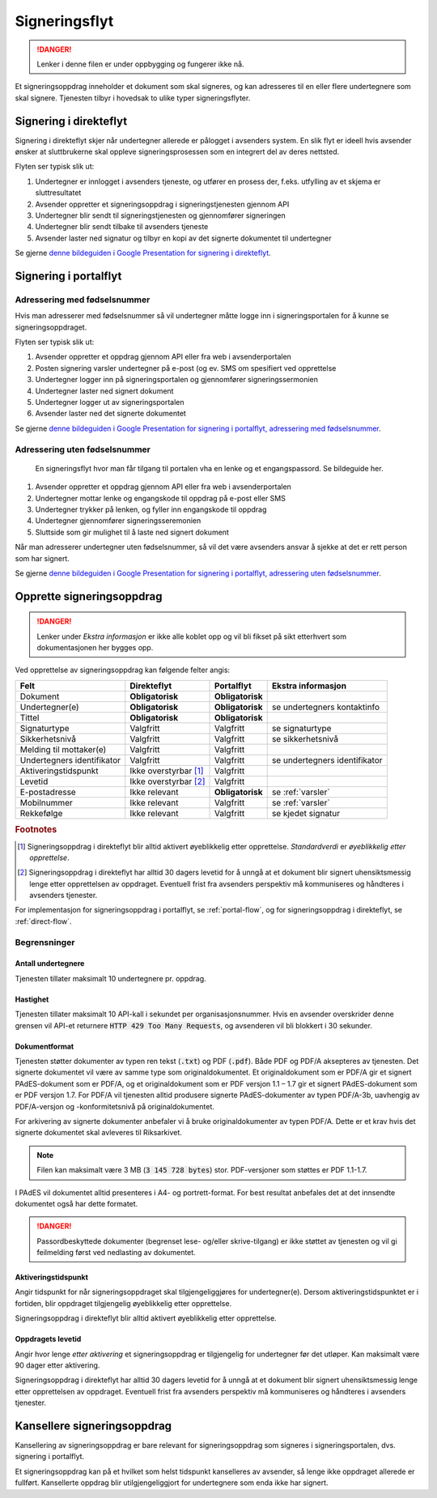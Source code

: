 Signeringsflyt
*******************

..  DANGER::
    Lenker i denne filen er under oppbygging og fungerer ikke nå.

Et signeringsoppdrag inneholder et dokument som skal signeres, og kan adresseres til en eller flere undertegnere som skal signere. Tjenesten tilbyr i hovedsak to ulike typer signeringsflyter.

.. _signering-i-direkteflyt:

Signering i direkteflyt
========================

Signering i direkteflyt skjer når undertegner allerede er pålogget i avsenders system. En slik flyt er ideell hvis avsender ønsker at sluttbrukerne skal oppleve signeringsprosessen som en integrert del av deres nettsted.

Flyten ser typisk slik ut:

#. Undertegner er innlogget i avsenders tjeneste, og utfører en prosess der, f.eks. utfylling av et skjema er sluttresultatet
#. Avsender oppretter et signeringsoppdrag i signeringstjenesten gjennom API
#. Undertegner blir sendt til signeringstjenesten og gjennomfører signeringen
#. Undertegner blir sendt tilbake til avsenders tjeneste
#. Avsender laster ned signatur og tilbyr en kopi av det signerte dokumentet til undertegner

Se gjerne `denne bildeguiden i Google Presentation for signering i direkteflyt <https://docs.google.com/presentation/d/14Q_-YzaxcGsZOgUR6rJl7rWSwLZwujnuqgkKCrxksoA/edit#slide=id.g3922592cb8_0_0>`_.

.. _signering-i-portalflyt:

Signering i portalflyt
========================

Adressering med fødselsnummer
______________________________

Hvis man adresserer med fødselsnummer så vil undertegner måtte logge inn i signeringsportalen for å kunne se signeringsoppdraget.

Flyten ser typisk slik ut:

#. Avsender oppretter et oppdrag gjennom API eller fra web i avsenderportalen
#. Posten signering varsler undertegner på e-post (og ev. SMS om spesifiert ved opprettelse
#. Undertegner logger inn på signeringsportalen og gjennomfører signeringssermonien
#. Undertegner laster ned signert dokument
#. Undertegner logger ut av signeringsportalen
#. Avsender laster ned det signerte dokumentet

Se gjerne `denne bildeguiden i Google Presentation for signering i portalflyt, adressering med fødselsnummer <https://docs.google.com/presentation/d/14Q_-YzaxcGsZOgUR6rJl7rWSwLZwujnuqgkKCrxksoA/edit#slide=id.g36b93b9965_0_57>`_.

Adressering uten fødselsnummer
_______________________________

 En signeringsflyt hvor man får tilgang til portalen vha en lenke og et engangspassord. Se bildeguide her.

#. Avsender oppretter et oppdrag gjennom API eller fra web i avsenderportalen
#. Undertegner mottar lenke og engangskode til oppdrag på e-post eller SMS
#. Undertegner trykker på lenken, og fyller inn engangskode til oppdrag
#. Undertegner gjennomfører signeringsseremonien
#. Sluttside som gir mulighet til å laste ned signert dokument

Når man adresserer undertegner uten fødselsnummer, så vil det være avsenders ansvar å sjekke at det er rett person som har signert.

Se gjerne `denne bildeguiden i Google Presentation for signering i portalflyt, adressering uten fødselsnummer <https://docs.google.com/presentation/d/14Q_-YzaxcGsZOgUR6rJl7rWSwLZwujnuqgkKCrxksoA/edit#slide=id.g2e3b4edaeb_0_1>`_.

Opprette signeringsoppdrag
===========================

..  DANGER::
    Lenker under *Ekstra informasjon* er ikke alle koblet opp og vil bli fikset på sikt etterhvert som dokumentasjonen her bygges opp.

Ved opprettelse av signeringsoppdrag kan følgende felter angis:

+---------------------------+-------------------------+-------------------+---------------------------------------------------------------+
| Felt                      | Direkteflyt             | Portalflyt        | Ekstra informasjon                                            |
+===========================+=========================+===================+===============================================================+
| Dokument                  | **Obligatorisk**        | **Obligatorisk**  |                                                               |
+---------------------------+-------------------------+-------------------+---------------------------------------------------------------+
| Undertegner(e)            | **Obligatorisk**        | **Obligatorisk**  | se undertegners kontaktinfo                                   |
+---------------------------+-------------------------+-------------------+---------------------------------------------------------------+
| Tittel                    | **Obligatorisk**        | **Obligatorisk**  |                                                               |
+---------------------------+-------------------------+-------------------+---------------------------------------------------------------+
| Signaturtype              | Valgfritt               | Valgfritt         | se signaturtype                                               |
+---------------------------+-------------------------+-------------------+---------------------------------------------------------------+
| Sikkerhetsnivå            | Valgfritt               | Valgfritt         | se sikkerhetsnivå                                             |
+---------------------------+-------------------------+-------------------+---------------------------------------------------------------+
| Melding til mottaker(e)   | Valgfritt               | Valgfritt         |                                                               |
+---------------------------+-------------------------+-------------------+---------------------------------------------------------------+
| Undertegners identifikator| Valgfritt               | Valgfritt         | se undertegners identifikator                                 |
+---------------------------+-------------------------+-------------------+---------------------------------------------------------------+
| Aktiveringstidspunkt      | Ikke overstyrbar [#f1]_ | Valgfritt         |                                                               |
+---------------------------+-------------------------+-------------------+---------------------------------------------------------------+
| Levetid                   | Ikke overstyrbar [#f2]_ | Valgfritt         |                                                               |
+---------------------------+-------------------------+-------------------+---------------------------------------------------------------+
| E-postadresse             | Ikke relevant           | **Obligatorisk**  | se :ref:`varsler`                                             |
+---------------------------+-------------------------+-------------------+---------------------------------------------------------------+
| Mobilnummer               | Ikke relevant           | Valgfritt         | se :ref:`varsler`                                             |
+---------------------------+-------------------------+-------------------+---------------------------------------------------------------+
| Rekkefølge                | Ikke relevant           | Valgfritt         | se kjedet signatur                                            |
+---------------------------+-------------------------+-------------------+---------------------------------------------------------------+

.. rubric:: Footnotes

.. [#f1] Signeringsoppdrag i direkteflyt blir alltid aktivert øyeblikkelig etter opprettelse. *Standardverdi* er *øyeblikkelig etter opprettelse*.
.. [#f2] Signeringsoppdrag i direkteflyt har alltid 30 dagers levetid for å unngå at et dokument blir signert uhensiktsmessig lenge etter opprettelsen av oppdraget. Eventuell frist fra avsenders perspektiv må kommuniseres og håndteres i avsenders tjenester.

For implementasjon for signeringsoppdrag i portalflyt, se  :ref:`portal-flow`, og for signeringsoppdrag i direkteflyt, se :ref:`direct-flow`.

Begrensninger
______________

Antall undertegnere
^^^^^^^^^^^^^^^^^^^^^

Tjenesten tillater maksimalt 10 undertegnere pr. oppdrag.

Hastighet
^^^^^^^^^^^

Tjenesten tillater maksimalt 10 API-kall i sekundet per organisasjonsnummer. Hvis en avsender overskrider denne grensen vil API-et returnere :code:`HTTP 429 Too Many Requests`, og avsenderen vil bli blokkert i 30 sekunder.

Dokumentformat
^^^^^^^^^^^^^^^^^

Tjenesten støtter dokumenter av typen ren tekst (:code:`.txt`) og PDF (:code:`.pdf`). Både PDF og PDF/A aksepteres av tjenesten. Det signerte dokumentet vil være av samme type som originaldokumentet.
Et originaldokument som er PDF/A gir et signert PAdES-dokument som er PDF/A, og et originaldokument som er PDF versjon 1.1 – 1.7 gir et signert PAdES-dokument som er PDF versjon 1.7.
For PDF/A vil tjenesten alltid produsere signerte PAdES-dokumenter av typen PDF/A-3b, uavhengig av PDF/A-versjon og -konformitetsnivå på originaldokumentet.

For arkivering av signerte dokumenter anbefaler vi å bruke originaldokumenter av typen PDF/A. Dette er et krav hvis det signerte dokumentet skal avleveres til Riksarkivet.

..  NOTE::
    Filen kan maksimalt være 3 MB (:code:`3 145 728 bytes`) stor. PDF-versjoner som støttes er PDF 1.1-1.7.

I PAdES vil dokumentet alltid presenteres i A4- og portrett-format. For best resultat anbefales det at det innsendte dokumentet også har dette formatet.

..  DANGER::
    Passordbeskyttede dokumenter (begrenset lese- og/eller skrive-tilgang) er ikke støttet av tjenesten og vil gi feilmelding først ved nedlasting av dokumentet.

Aktiveringstidspunkt
^^^^^^^^^^^^^^^^^^^^^^

Angir tidspunkt for når signeringsoppdraget skal tilgjengeliggjøres for undertegner(e). Dersom aktiveringstidspunktet er i fortiden, blir oppdraget tilgjengelig øyeblikkelig etter opprettelse.

Signeringsoppdrag i direkteflyt blir alltid aktivert øyeblikkelig etter opprettelse.

Oppdragets levetid
^^^^^^^^^^^^^^^^^^^^

Angir hvor lenge *etter aktivering* et signeringsoppdrag er tilgjengelig for undertegner før det utløper. Kan maksimalt være 90 dager etter aktivering.

Signeringsoppdrag i direkteflyt har alltid 30 dagers levetid for å unngå at et dokument blir signert uhensiktsmessig lenge etter opprettelsen av oppdraget. Eventuell frist fra avsenders perspektiv må kommuniseres og håndteres i avsenders tjenester.

Kansellere signeringsoppdrag
==============================

Kansellering av signeringsoppdrag er bare relevant for signeringsoppdrag som signeres i signeringsportalen, dvs. signering i portalflyt.

Et signeringsoppdrag kan på et hvilket som helst tidspunkt kanselleres av avsender, så lenge ikke oppdraget allerede er fullført. Kansellerte oppdrag blir utilgjengeliggjort for undertegnere som enda ikke har signert.

